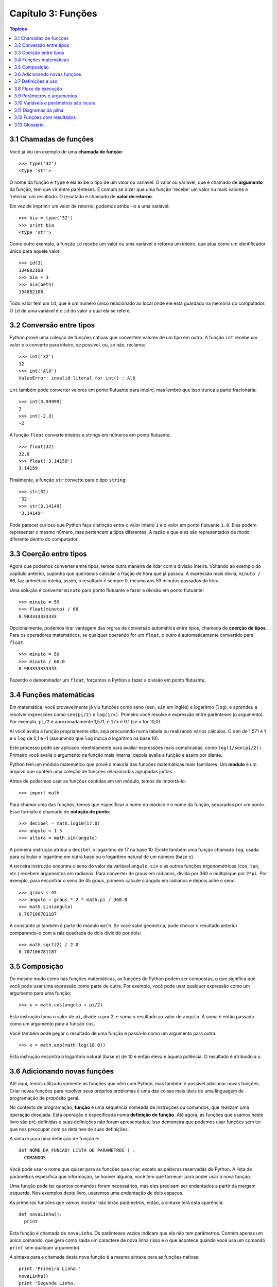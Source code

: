 .. $Id: capitulo_03.rst,v 2.2 2007-04-23 22:28:07 luciano Exp $

===================
Capítulo 3: Funções
===================

.. contents:: Tópicos

------------------------------------
3.1 Chamadas de funções
------------------------------------

Você já viu um exemplo de uma **chamada de função**::

  >>> type('32')
  <type 'str'>

O nome da função é ``type`` e ela exibe o tipo de um valor ou variável. O valor ou variável, que é chamado de **argumento** da função, tem que vir entre parênteses. É comum se dizer que uma função 'recebe' um valor ou mais valores e 'retorna' um resultado. O resultado é chamado de **valor de retorno**.

Em vez de imprimir um valor de retorno, podemos atribui-lo a uma variável::

  >>> bia = type('32')
  >>> print bia
  <type 'str'>

Como outro exemplo, a função ``id`` recebe um valor ou uma variável e retorna um inteiro, que atua como um identificador único para aquele valor::

  >>> id(3)
  134882108
  >>> bia = 3
  >>> bia(beth)
  134882108

Todo valor tem um ``id``, que é um número único relacionado ao local onde ele está guardado na memória do computador. O ``id`` de uma variável é o ``id`` do valor a qual ela se refere.

--------------------------------
3.2 Conversão entre tipos
--------------------------------

Python provê uma coleção de funções nativas que convertem valores de um tipo em outro. A função ``int`` recebe um valor e o converte para inteiro, se possível, ou, se não, reclama::

  >>> int('32')
  32
  >>> int('Alô')
  ValueError: invalid literal for int() : Alô

``int`` também pode converter valores em ponto flutuante para inteiro, mas lembre que isso trunca a parte fracionária::

  >>> int(3.99999)
  3
  >>> int(-2.3)
  -2

A função ``float`` converte inteiros e strings em números em ponto flutuante::

  >>> float(32)
  32.0
  >>> float('3.14159')
  3.14159

Finalmente, a função ``str`` converte para o tipo ``string``::

  >>> str(32)
  '32'
  >>> str(3.14149)
  '3.14149'

Pode parecer curioso que Python faça distinção entre o valor inteiro ``1`` e o valor em ponto flutuante ``1.0``. Eles podem representar o mesmo número, mas pertencem a tipos diferentes. A razão é que eles são representados de modo diferente dentro do computador.

---------------------------------------
3.3 Coerção entre tipos
---------------------------------------

Agora que podemos converter entre tipos, temos outra maneira de lidar com a divisão inteira. Voltando ao exemplo do capítulo anterior, suponha que queiramos calcular a fração de hora que já passou. A expressão mais óbvia, ``minuto / 60``, faz aritmética inteira, assim, o resultado é sempre 0, mesmo aos 59 minutos passados da hora.

Uma solução é converter ``minuto`` para ponto flutuante e fazer a divisão em ponto flutuante::

  >>> minuto = 59
  >>> float(minuto) / 60
  0.983333333333

Opcionalmente, podemos tirar vantagem das regras de conversão automática entre tipos, chamada de **coerção de tipos**. Para os operadores matemáticos, se qualquer operando for um ``float``, o outro é automaticamente convertido para ``float``::

  >>> minuto = 59
  >>> minuto / 60.0
  0.983333333333

Fazendo o denominador um ``float``, forçamos o Python a fazer a divisão em ponto flutuante.

----------------------------------------
3.4 Funções matemáticas
----------------------------------------

Em matemática, você provavelmente já viu funções como seno (``sen``, ``sin`` em inglês) e logaritmo (``log``), e aprendeu a resolver expressões como ``sen(pi/2)`` e ``log(1/x)``. Primeiro você resolve e expressão entre parênteses (o argumento). Por exemplo, ``pi/2`` é aproximadamente 1,571, e ``1/x`` é 0.1 (se ``x`` for 10,0).

Aí você avalia a função propriamente dita, seja procurando numa tabela ou realizando vários cálculos. O ``sen`` de 1,571 é 1 e o ``log`` de 0,1 é -1 (assumindo que ``log`` indica o logaritmo na base 10).

Este processo pode ser aplicado repetidamente para avaliar expressões mais complicadas, como ``log(1/sen(pi/2))``. Primeiro você avalia o argumento na função mais interna, depois avalia a função e assim por diante.

Python tem um módulo matemático que provê a maioria das funções matemáticas mais familiares. Um **módulo** é um arquivo que contém uma coleção de funções relacionadas agrupadas juntas.

Antes de podermos usar as funções contidas em um módulo, temos de importá-lo::

  >>> import math

Para chamar uma das funções, temos que especificar o nome do módulo e o nome da função, separados por um ponto. Esse formato é chamado de **notação de ponto**::

  >>> decibel = math.log10(17.0)
  >>> angulo = 1.5
  >>> altura = math.sin(angulo)

A primeira instrução atribui a ``decibel`` o logaritmo de 17 na base 10. Existe também uma função chamada ``log``, usada para calcular o logaritmo em outra base ou o logaritmo natural de um número (base ``e``).

A terceira instrução encontra o seno do valor da variável ``angulo``. ``sin`` e as outras funções trigonométricas (``cos``, ``tan``, etc.) recebem argumentos em radianos. Para converter de graus em radianos, divida por 360 e multiplique por ``2*pi``. Por exemplo, para encontrar o seno de 45 graus, primeiro calcule o ângulo em radianos e depois ache o seno::

  >>> graus = 45
  >>> angulo = graus * 2 * math.pi / 360.0
  >>> math.sin(angulo)
  0.707106781187

A constante pi também é parte do módulo ``math``. Se você sabe geometria, pode checar o resultado anterior comparando-o com a raiz quadrada de dois dividido por dois::

  >>> math.sqrt(2) / 2.0
  0.707106781187

---------------------------------
3.5 Composição
---------------------------------

Do mesmo modo como nas funções matemáticas, as funções do Python podem ser compostas, o que significa que você pode usar uma expressão como parte de outra. Por exemplo, você pode usar qualquer expressão como um argumento para uma função::

  >>> x = math.cos(angulo + pi/2)

Esta instrução toma o valor de ``pi``, divide-o por 2, e soma o resultado ao valor de ``angulo``. A soma é então passada como um argumento para a função ``cos``.

Você também pode pegar o resultado de uma função e passá-lo como um argumento para outra::

  >>> x = math.exp(math.log(10.0))

Esta instrução encontra o logaritmo natural (base ``e``) de 10 e então eleva ``e`` àquela potência. O resultado é atribuído a ``x``.

-----------------------------------------
3.6 Adicionando novas funções
-----------------------------------------

Até aqui, temos utilizado somente as funções que vêm com Python, mas também é possível adicionar novas funções. Criar novas funções para resolver seus próprios problemas é uma das coisas mais úteis de uma linguagem de programação de propósito geral.

No contexto de programação, **função** é uma sequência nomeada de instruções ou comandos, que realizam uma operação desejada. Esta operação é especificada numa **definição de função**. Até agora, as funções que usamos neste livro são pré-definidas e suas definições não foram apresentadas. Isso demonstra que podemos usar funções sem ter que nos preocupar com os detalhes de suas definições.

A sintaxe para uma definição de função é::

  def NOME_DA_FUNCAO( LISTA DE PARAMETROS ) :
    COMANDOS

Você pode usar o nome que quiser para as funções que criar, exceto as palavras reservadas do Python. A lista de parâmetros especifica que informação, se houver alguma, você tem que fornecer para poder usar a nova função.

Uma função pode ter quantos comandos forem necessários, mas eles precisam ser endentados a partir da margem esquerda. Nos exemplos deste livro, usaremos uma endentação de dois espaços.

As primeiras funções que vamos mostrar não terão parâmetros, então, a sintaxe terá esta aparência::

  def novaLinha():
    print

Esta função é chamada de ``novaLinha``. Os parênteses vazios indicam que ela não tem parâmetros. Contém apenas um único comando, que gera como saída um caractere de nova linha (isso é o que acontece quando você usa um comando ``print`` sem qualquer argumento).

A sintaxe para a chamada desta nova função é a mesma sintaxe para as funções nativas::

  print 'Primeira Linha.'
  novaLinha()
  print 'Segunda Linha.'

A saída deste programa é::

  Primeira Linha.

  Segunda Linha.

Observe o espaço extra entre as duas linhas. E se quiséssemos mais espaço entre as linhas? Poderíamos chamar a mesma função repetidamente::

  print 'Primeira Linha.'
  novaLinha()
  novaLinha()
  novaLinha()
  print 'Segunda Linha.'

Ou poderíamos escrever uma nova função chamada ``tresLinhas``, que produzisse três novas linhas::

  def tresLinhas() :
    novaLinha()
    novaLinha()
    novaLinha()

  print 'Primeira Linha.'
  tresLinhas()
  print 'Segunda Linha.'

Esta função contém três comandos, todos com recuo de dois espaços a partir da margem esquerda. Já que o próximo comando não está endentado, Python reconhece que ele não faz parte da função.

Algumas coisas que devem ser observadas sobre este programa:

1.	Você pode chamar o mesmo procedimento repetidamente. Isso é muito comum, além de útil.

2.	Você pode ter uma função chamando outra função; neste caso ``tresLinhas`` chama ``novaLinha``.

Pode não estar claro, até agora, de que vale o esforço de criar novas funções - existem várias razões, mas este exemplo demonstra duas delas:

- Criar uma nova função permite que você coloque nome em um grupo de comandos. As funções podem simplificar um programa ao ocultar a execução de uma tarefa complexa por trás de um simples comando cujo nome pode ser uma palavra em português, em vez de algum código misterioso.

- Criar uma nova função pode tornar o programa menor, por eliminar código repetido. Por exemplo, um atalho para 'imprimir' nove novas linhas consecutivas é chamar ``tresLinhas`` três vezes.

    Como exercício, escreva uma função chamada ``noveLinhas`` que use ``tresLinhas`` para imprimir nove linhas em branco. Como você poderia imprimir vinte e sete novas linhas?

-----------------------------------------
3.7 Definições e uso
-----------------------------------------

Reunindo os fragmentos de código da Seção 3.6, o programa completo fica assim::

  def novaLinha() :
    print

  def tresLinhas() :
    novaLinha()
    novaLinha()
    novaLinha()

  print 'Primeira Linha.'
  tresLinhas()
  print 'Segunda Linha.'

Esse programa contém duas definições de funções: ``novaLinha`` e ``tresLinhas``. Definições de funções são executadas como quaisquer outros comandos, mas o efeito é criar a nova função. Os comandos dentro da definição da função não são executados até que a função seja chamada, logo, a definição da função não gera nenhuma saída.

Como você já deve ter imaginado, é preciso criar uma função antes de poder executá-la. Em outras palavras, a definição da função tem que ser executada antes que ela seja chamada pela primeira vez.

    Como exercício, mova as últimas três linhas deste programa para o topo, de modo que a chamada da função apareça antes das definições. Rode o programa e veja que mensagem de erro você terá.

    Também a título de exercício, comece com a versão que funciona do programa e mova a definição de ``novaLinha`` para depois da definição de ``tresLinhas``. O que acontece quando você roda este programa?

--------------------------------------------
3.8 Fluxo de execução
--------------------------------------------

Para assegurar que uma função esteja definida antes do seu primeiro uso, é preciso saber em que ordem os comandos são executados, ou seja, descobrir qual o **fluxo de execução** do programa.

A execução sempre começa com o primeiro comando do programa. Os comandos são executados um de cada vez, pela ordem, de cima para baixo.

As definições de função não alteram o fluxo de execução do programa, mas lembre-se que comandos dentro da função não são executados até a função ser chamada. Embora não seja comum, você pode definir uma função dentro de outra. Neste caso, a definição mais interna não é executada até que a função mais externa seja chamada.

Chamadas de função são como um desvio no fluxo de execução. Em vez de ir para o próximo comando, o fluxo salta para a primeira linha da função chamada, executa todos os comandos lá e então volta atrás para retomar de onde havia deixado.

Parece muito simples, até a hora em que você lembra que uma função pode chamar outra. Enquanto estiver no meio de uma função, o programa poderia ter de executar os comandos em uma outra função. Mas enquanto estivesse executando esta nova função, o programa poderia ter de executar ainda outra função!

Felizmente, Python é adepto de monitorar a posição onde está, assim, cada vez que uma função se completa, o programa retoma de onde tinha parado na função que a chamou. Quando chega ao fim do programa, ele termina.

Qual a moral dessa história sórdida? Quando você for ler um programa, não o leia de cima para baixo. Em vez disso, siga o fluxo de execução.

----------------------------------------------
3.9 Parâmetros e argumentos
----------------------------------------------

Algumas das funções nativas que você já usou requerem argumentos, aqueles valores que controlam como a função faz seu trabalho. Por exemplo, se você quer achar o seno de um número, você tem que indicar qual número é. Deste modo, ``sin`` recebe um valor numérico como um argumento.

Algumas funções recebem mais de um argumento. Por exemplo, ``pow`` recebe dois argumentos, a base e o expoente. Dentro da função, os valores que lhe são passados são atribuídos a variáveis chamadas **parâmetros**.

Veja um exemplo de uma função definida pelo usuário, que recebe um parâmetro::

  def imprimeDobrado(bruno):
    print bruno, bruno

Esta função recebe um único argumento e o atribui a um parâmetro chamado ``bruno``. O valor do parâmetro (a essa altura, não sabemos qual será) é impresso duas vezes, seguido de uma nova linha. Estamos usando ``bruno`` para mostrar que o nome do parâmetro é decisão sua, mas claro que é melhor escolher um nome que seja mais ilustrativo.

A função ``imprimeDobrado`` funciona para qualquer tipo que possa ser impresso::

  >>> imprimeDoobrado('Spam')
  Spam Spam
  >>> imprimeDobrado(5)
  5 5
  >>> imprimeDobrado(3.14159)
  3.14159 3.14159

Na primeira chamada da função, o argumento é uma string. Na segunda, é um inteiro. Na terceira é um ``float``.

As mesmas regras de composição que se aplicam a funções nativas também se aplicam às funções definidas pelo usuário, assim, podemos usar qualquer tipo de expressão como um argumento para ``imprimeDobrado``::

  >>> imprimeDobrado('Spam'*4)
  SpamSpamSpamSpam SpamSpamSpamSpam
  >>> imprimeDobrado(math.cos(math.pi))
  -1.0 -1.0

Como acontece normalmente, a expressão é avaliada antes da execução da função, assim ``imprimeDobrado`` imprime ``SpamSpamSpamSpam`` ``SpamSpamSpamSpam`` em vez de ``'Spam'*4`` ``'Spam'*4``.

    Como exercício, escreva um chamada a ``imprimeDobrado`` que imprima ``'Spam'*4`` ``'Spam'*4``. Dica: strings podem ser colocadas tanto entre aspas simples quanto duplas e o tipo de aspas que não for usado para envolver a string pode ser usado dentro da string, como parte dela.

Também podemos usar uma variável como argumento::

  >>> miguel = 'Eric, the half a bee.' 
  >>> imprimeDobrado(miguel) 
  Eric, the half a bee. Eric, the half a bee. 

N.T.: "Eric, the half a bee" é uma música do grupo humorístico britânico Monty Python. A linguagem Python foi batizada em homenagem ao grupo e, por isso, os programadores gostam de citar piadas deles em seus exemplos.

Repare numa coisa importante: o nome da variável que passamos como um argumento (``miguel``) não tem nada a ver com o nome do parâmetro (``bruno``). Não importa de que modo o valor foi chamado de onde veio (do 'chamador'); aqui, em ``imprimeDobrado``, chamamos a todo mundo de ``bruno``.

---------------------------------------------
3.10 Variáveis e parâmetros são locais
---------------------------------------------

Quando você cria uma **variável local** dentro de uma função, ela só existe dentro da função e você não pode usá-la fora de lá. Por exemplo::

  def concatDupla(parte1, parte2)
    concat = parte1 + parte2
    imprimeDobrado(concat)

Esta função recebe dois argumentos, concatena-os, e então imprime o resultado duas vezes. Podemos chamar a função com duas strings::

  >>> canto1 = 'Pie Jesu domine, '
  >>> canto2 = 'dona eis requiem. '
  >>> concatDupla(canto1, canto2)
  Pie Jesu domine, Dona eis requiem. Pie Jesu domine, Dona eis requiem.

Quando a função ``concatDupla`` termina, a variável ``concat`` é destruída. Se tentarmos imprimi-la, teremos um erro::

  >>> print concat
  NameError: concat

Parâmetros são sempre locais. Por exemplo, fora da função ``imprimeDobrado``, não existe nada que se chama ``bruno``. Se você tentar utilizá-la, o Python vai reclamar.

-------------------------------------
3.11 Diagramas da pilha
-------------------------------------

Para entender que variáveis podem ser usadas aonde, às vezes é útil desenhar um **diagrama da pilha**. Como os diagramas de estado, diagramas da pilha mostram o valor de cada variável, mas também a função à qual cada variável pertence.

Cada função é representada por um **quadro**. Um quadro é uma caixa com o nome de uma função ao lado dela e os parâmetros e variáveis da função dentro dela. O diagrama de pilha para o exemplo anterior tem a seguinte aparência:

.. image:: fig/03_01_pilha.png

A ordem da pilha mostra o fluxo de execução. ``imprimeDobrado`` foi chamado por ``concatDupla``, e ``concatDupla`` foi chamado por ``__main__`` (principal), que é um nome especial para a função mais no topo. Quando você cria uma variável fora de qualquer função, ela pertence à ``__main__``.

Cada parâmetro se refere ao mesmo valor que o seu argumento correspondente. Assim, ``parte1`` tem o mesmo valor de ``canto1``, ``parte2`` tem o mesmo valor de ``canto2`` e ``bruno`` tem o mesmo valor de ``concat``.

Se um erro acontece durante uma chamada de função, Python imprime o nome da função, e o nome da função que a chamou, e o nome da função que chamou a que chamou, percorrendo todo o caminho de volta a ``__main__``.

Por exemplo, se tentássemos acessar ``concat`` de dentro de ``imprimeDobrado``, teríamos um ``NameError``::

  Traceback (innermost last):
    File "teste.py", line 13, in __main__
      concatDupla(canto1, canto2)
    File "teste.py", line 5, in concatDupla
      imprimeDobrado(concat)
    File "teste.py", line 9, in imprimeDobrado
      print concat
  NameError: concat
 
Esta lista de funções é chamada de **traceback**. Ela mostra em qual arquivo de programa o erro ocorreu, em que linha, e quais funções estavam sendo executadas naquele momento. Mostra também a linha de código que causou o erro.

Note a similaridade entre o traceback e o diagrama da pilha. Não é coincidência.

-------------------------------------------
3.12 Funções com resultados
-------------------------------------------

A essa altura, você deve ter percebido que algumas das funções que estamos usando, tais como as funções matemáticas, produzem resultados. Outras funções, como ``novaLinha``, executam uma ação, mas não retornam um valor. O que levanta algumas questões:

1.	O que acontece se você chama uma função e não faz nada com o resultado (por exemplo, não atribui o resultado a uma variável ou o usa como parte de uma expressão maior)?

2.	O que acontece se você usa uma função que não produz resultado em uma expressão tal como ``novaLinha() + 7``?

3.	Você pode escrever funções que produzem resultados, ou está preso a funções como ``novaLinha`` e ``imprimeDobrado``?

A resposta para a terceira questão é afirmativa e nós vamos fazer isso no Capítulo 5.

    A título de exercício, responda as outras duas questões testando-as. Se tiver dúvida sobre o que é válido ou inválido em Python, tente buscar a resposta perguntando ao interpretador.

-------------------------
3.13 Glossário
-------------------------

argumento (*argument*)
  Valor fornecido a uma função quando ela é chamada. Este valor é atribuído ao parâmetro correspondente na função.

chamada de função (*function call*)
  Comando que executa uma função. Consiste do nome da função seguido de uma lista de argumentos entre parênteses. 

coerção de tipo (*type coercion*)
  Uma coerção de tipo que ocorre automaticamente, de acordo com as regras de coercividade do Python.

conversão de tipo (*type conversion*)
  Comando explícito que pega um valor de um tipo e devolve o valor correspondente em outro tipo.

definição de função (*function definition*)
  Comando que cria uma nova função, especificando seu nome, parâmetros e comandos que ela executa.

diagrama da pilha (*stack diagram*)
  Representação gráfica da pilha de funções, suas variáveis e os valores aos quais elas se referem.

fluxo de execução (*flow of execution*)
  A ordem na qual os comandos são executados durante a execução do programa.

*frame* 
  Retângulo no diagrama da pilha que representa uma chamada de função. Contém as variáveis locais e os parâmetros da função.

função (*function*)
  Sequência de comandos nomeada, que realiza alguma tarefa útil. As funções podem ou não receber parâmetros e podem ou não retornar valores.

módulo (*module*)
  Arquivo que contém uma coleção de funções e classes relacionadas entre si.

notação de ponto (*dot notation*)
  A sintaxe para chamar uma função que está em outro módulo, especificando o nome do módulo, seguido por um ponto (.) e o nome da função.

parâmetro (*parameter*)
  Nome usado numa função para referir-se a um valor passado como argumento.

*traceback* 
  Lista de funções que estão em execução, impressa quando um erro de execução ocorre.

valor de retorno (*return value*)
  O resultado da função. Se uma chamada de função é usada como expressão, o valor de retorno é o valor da expressão.

variável local (*local variable*)
  Variável definida dentro da função. Uma variável local só pode ser usada dentro da função onde foi definida.
